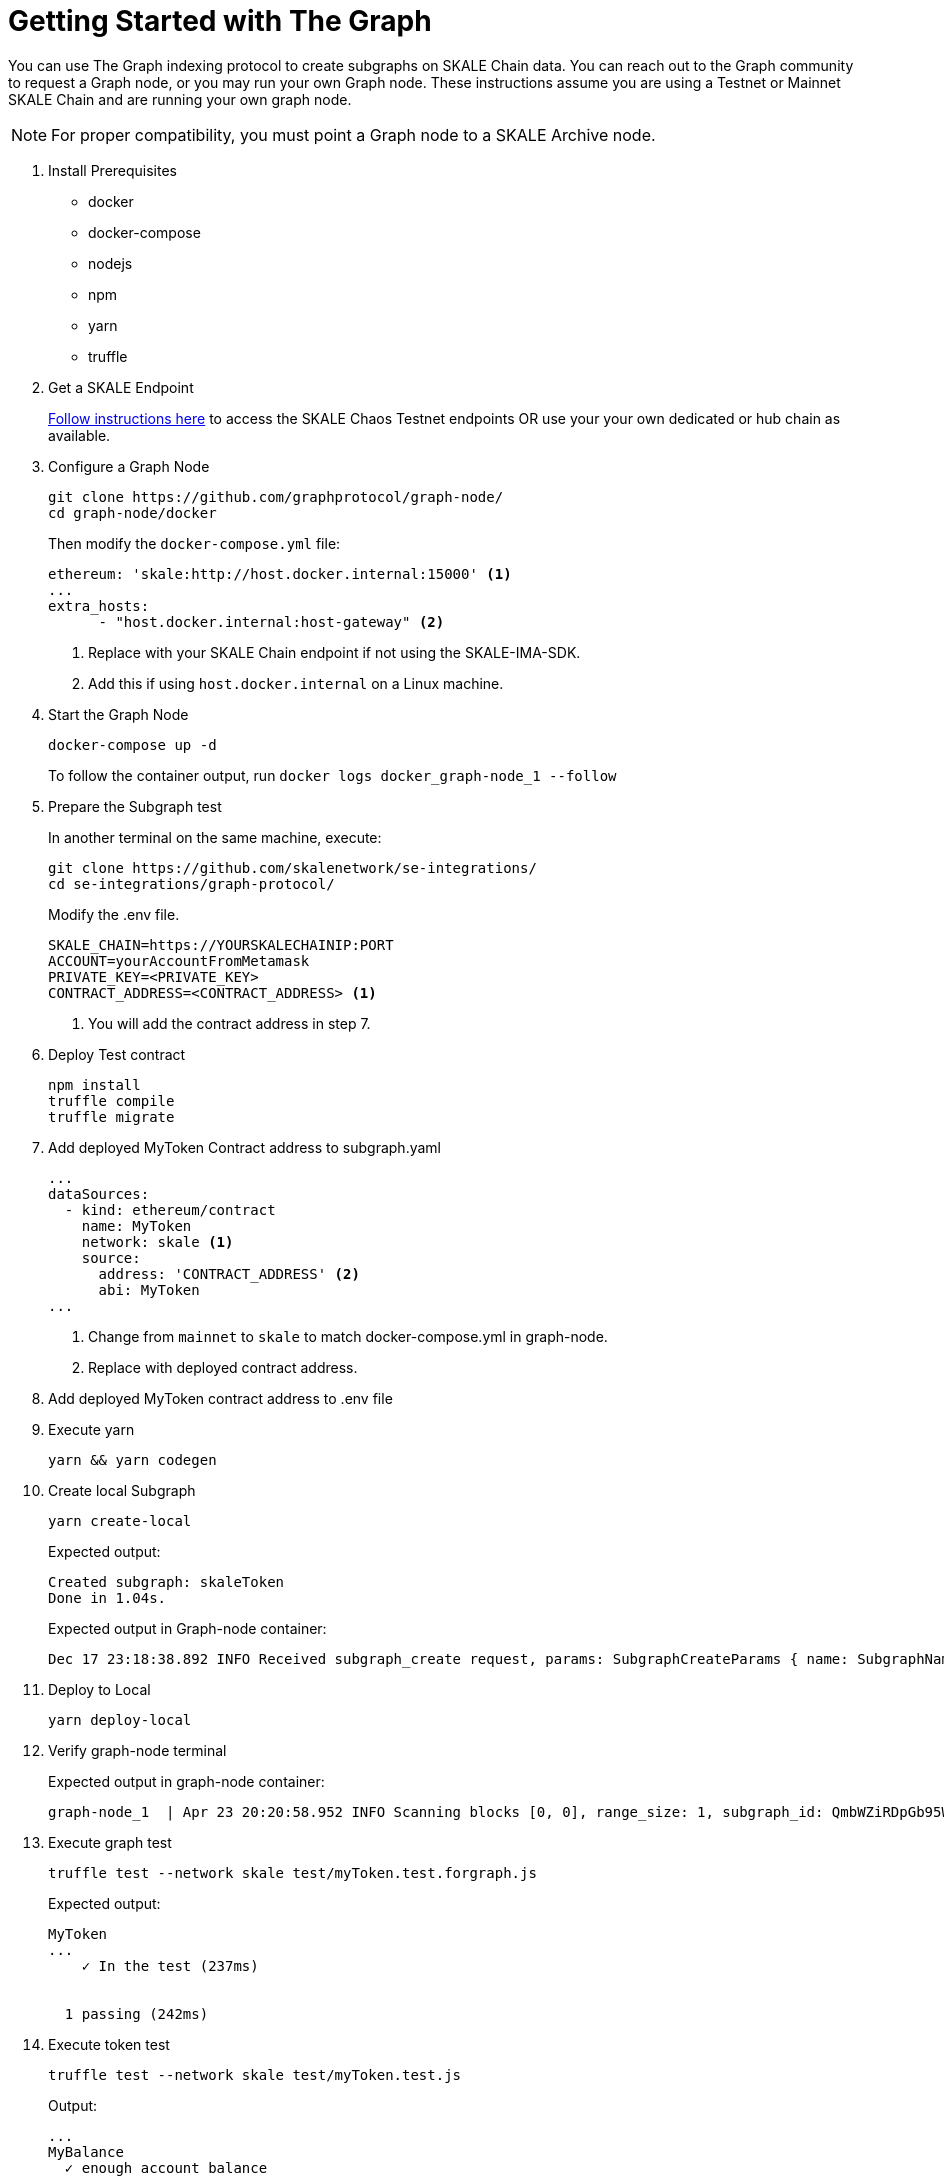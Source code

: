 = Getting Started with The Graph
:page-aliases: using-graph.adoc

You can use The Graph indexing protocol to create subgraphs on SKALE Chain data. You can reach out to the Graph community to request a Graph node, or you may run your own Graph node. These instructions assume you are using a Testnet or Mainnet SKALE Chain and are running your own graph node.

[NOTE]
For proper compatibility, you must point a Graph node to a SKALE Archive node.

. Install Prerequisites
+
* docker
* docker-compose
* nodejs
* npm
* yarn
* truffle

. Get a SKALE Endpoint
+
xref:develop::index.adoc#_getting_a_skale_endpoint[Follow instructions here] to access the SKALE Chaos Testnet endpoints OR use your your own dedicated or hub chain as available.

. Configure a Graph Node
+
```shell
git clone https://github.com/graphprotocol/graph-node/
cd graph-node/docker
```
+
Then modify the `docker-compose.yml` file:
+
```yml
ethereum: 'skale:http://host.docker.internal:15000' <1>
...
extra_hosts:
      - "host.docker.internal:host-gateway" <2>
```
<1> Replace with your SKALE Chain endpoint if not using the SKALE-IMA-SDK.
<2> Add this if using `host.docker.internal` on a Linux machine.

. Start the Graph Node
+
```shell
docker-compose up -d 
```
+
To follow the container output, run `docker logs docker_graph-node_1 --follow`

. Prepare the Subgraph test
+
In another terminal on the same machine, execute:
+
```shell
git clone https://github.com/skalenetwork/se-integrations/
cd se-integrations/graph-protocol/
```
+
Modify the .env file. 
+
```yml
SKALE_CHAIN=https://YOURSKALECHAINIP:PORT
ACCOUNT=yourAccountFromMetamask
PRIVATE_KEY=<PRIVATE_KEY>
CONTRACT_ADDRESS=<CONTRACT_ADDRESS> <1>
```
<1> You will add the contract address in step 7.

. Deploy Test contract
+
```shell
npm install
truffle compile
truffle migrate
```

. Add deployed MyToken Contract address to subgraph.yaml
+
[source, yaml]
----
...
dataSources:
  - kind: ethereum/contract
    name: MyToken
    network: skale <1>
    source:
      address: 'CONTRACT_ADDRESS' <2>
      abi: MyToken
...
----
<1> Change from `mainnet` to `skale` to match docker-compose.yml in graph-node.
<2> Replace with deployed contract address.

. Add deployed MyToken contract address to .env file

. Execute yarn
+
```shell
yarn && yarn codegen
```

. Create local Subgraph
+
```shell
yarn create-local
```
Expected output:
+
```
Created subgraph: skaleToken
Done in 1.04s.
```
+
Expected output in Graph-node container:
+
```shell
Dec 17 23:18:38.892 INFO Received subgraph_create request, params: SubgraphCreateParams { name: SubgraphName("skaleToken") }, component: JsonRpcServer
```

. Deploy to Local
+
```shell
yarn deploy-local
```

. Verify graph-node terminal
+
Expected output in graph-node container:
+
```shell
graph-node_1  | Apr 23 20:20:58.952 INFO Scanning blocks [0, 0], range_size: 1, subgraph_id: QmbWZiRDpGb95WkA1QH8UM3wsUMZeBmr6ZW2UJaMtGZADB, component: SubgraphInstanceManager > BlockStream
```

. Execute graph test
+
```shell
truffle test --network skale test/myToken.test.forgraph.js
```
+
Expected output:
+
```shell
MyToken
...
    ✓ In the test (237ms)


  1 passing (242ms)
```

. Execute token test
+
```shell
truffle test --network skale test/myToken.test.js
```
+
Output:
+
```shell
...
MyBalance
  ✓ enough account balance

MyToken
  ✓ deploys a contract
  ✓ has a default token value (1042ms)
  ✓ can update token value (1042ms)


4 passing (3s)
```

. Check your GraphQL:
+
http://localhost:8000/subgraphs/name/skaleToken/graphql

. Perform a test query:
+
```
{
  myTokens(orderBy: tokenValue, orderDirection: asc) {
    id
    owner
  }
}
```
+
Expected output:
+
```
{
  "data": {
    "myTokens": [
      {
        "id": "0x2",
        "owner": "..."
      }...
    ]
  }
}
```